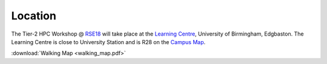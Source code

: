 Location
=========

The Tier-2 HPC Workshop @ `RSE18 <http://rse.ac.uk/conf2018>`_ will take place at the `Learning Centre <https://www.birmingham.ac.uk/maps/buildings/edgbaston-campus/red-zone/learning-centre.aspx>`_, University of Birmingham, Edgbaston.  The Learning Centre is close to University Station and is R28 on the `Campus Map <https://www.birmingham.ac.uk/visit/maps-and-directions.aspx>`_.

:download:`Walking Map <walking_map.pdf>`
